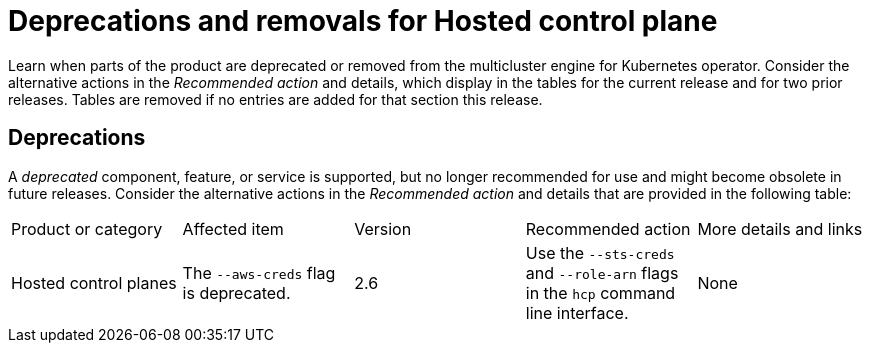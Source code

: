 
[#deprecations-removals-cluster-mce]
= Deprecations and removals for Hosted control plane

Learn when parts of the product are deprecated or removed from the multicluster engine for Kubernetes operator. Consider the alternative actions in the _Recommended action_ and details, which display in the tables for the current release and for two prior releases. Tables are removed if no entries are added for that section this release.

[#deprecations-cluster]
== Deprecations

A _deprecated_ component, feature, or service is supported, but no longer recommended for use and might become obsolete in future releases. Consider the alternative actions in the _Recommended action_ and details that are provided in the following table:

|===
| Product or category | Affected item | Version | Recommended action | More details and links
| Hosted control planes
| The `--aws-creds` flag is deprecated.
| 2.6
| Use the `--sts-creds` and `--role-arn` flags in the `hcp` command line interface.
| None
|===

